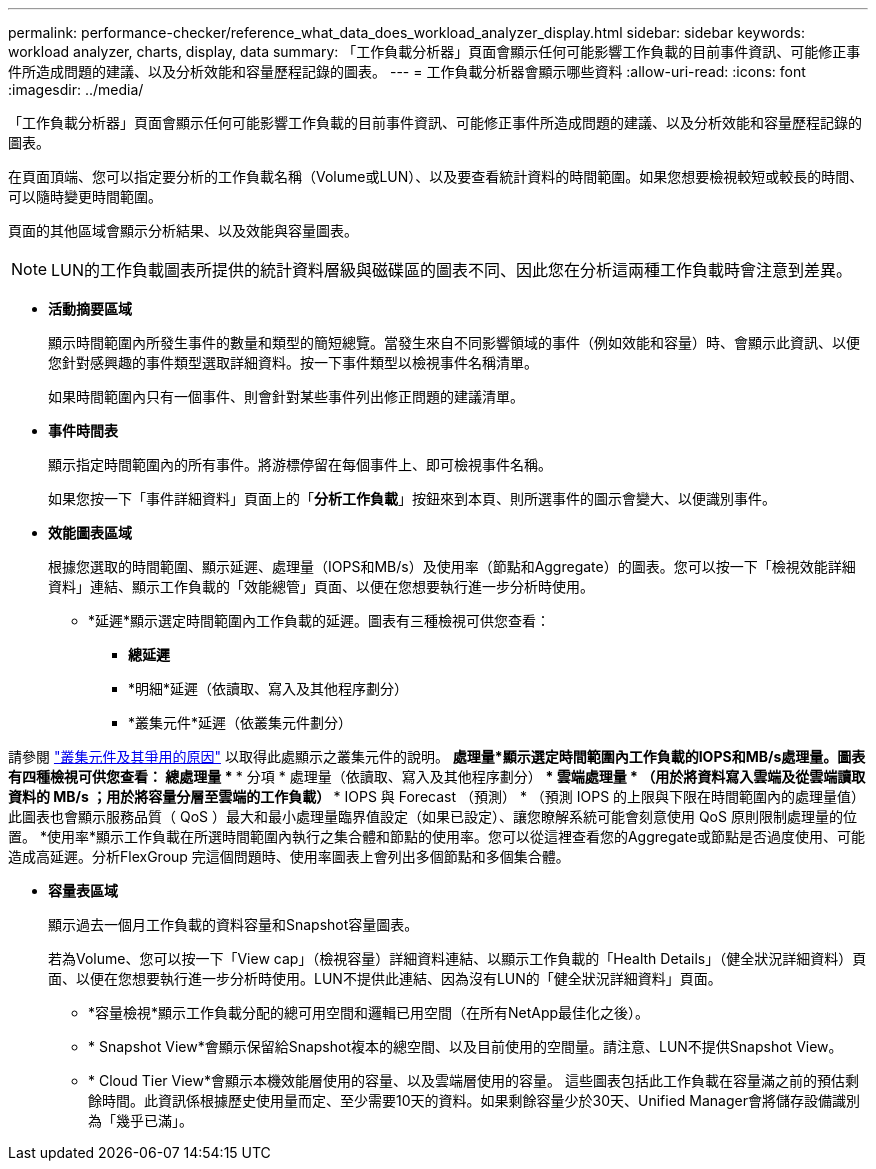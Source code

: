 ---
permalink: performance-checker/reference_what_data_does_workload_analyzer_display.html 
sidebar: sidebar 
keywords: workload analyzer, charts, display, data 
summary: 「工作負載分析器」頁面會顯示任何可能影響工作負載的目前事件資訊、可能修正事件所造成問題的建議、以及分析效能和容量歷程記錄的圖表。 
---
= 工作負載分析器會顯示哪些資料
:allow-uri-read: 
:icons: font
:imagesdir: ../media/


[role="lead"]
「工作負載分析器」頁面會顯示任何可能影響工作負載的目前事件資訊、可能修正事件所造成問題的建議、以及分析效能和容量歷程記錄的圖表。

在頁面頂端、您可以指定要分析的工作負載名稱（Volume或LUN）、以及要查看統計資料的時間範圍。如果您想要檢視較短或較長的時間、可以隨時變更時間範圍。

頁面的其他區域會顯示分析結果、以及效能與容量圖表。

[NOTE]
====
LUN的工作負載圖表所提供的統計資料層級與磁碟區的圖表不同、因此您在分析這兩種工作負載時會注意到差異。

====
* *活動摘要區域*
+
顯示時間範圍內所發生事件的數量和類型的簡短總覽。當發生來自不同影響領域的事件（例如效能和容量）時、會顯示此資訊、以便您針對感興趣的事件類型選取詳細資料。按一下事件類型以檢視事件名稱清單。

+
如果時間範圍內只有一個事件、則會針對某些事件列出修正問題的建議清單。

* *事件時間表*
+
顯示指定時間範圍內的所有事件。將游標停留在每個事件上、即可檢視事件名稱。

+
如果您按一下「事件詳細資料」頁面上的「*分析工作負載*」按鈕來到本頁、則所選事件的圖示會變大、以便識別事件。

* *效能圖表區域*
+
根據您選取的時間範圍、顯示延遲、處理量（IOPS和MB/s）及使用率（節點和Aggregate）的圖表。您可以按一下「檢視效能詳細資料」連結、顯示工作負載的「效能總管」頁面、以便在您想要執行進一步分析時使用。

+
** *延遲*顯示選定時間範圍內工作負載的延遲。圖表有三種檢視可供您查看：
+
*** *總延遲*
*** *明細*延遲（依讀取、寫入及其他程序劃分）
*** *叢集元件*延遲（依叢集元件劃分）






請參閱 link:concept_cluster_components_and_why_they_can_be_in_contention.html["叢集元件及其爭用的原因"] 以取得此處顯示之叢集元件的說明。
 *處理量*顯示選定時間範圍內工作負載的IOPS和MB/s處理量。圖表有四種檢視可供您查看：
  *** 總處理量 *
  *** 分項 * 處理量（依讀取、寫入及其他程序劃分）
  *** 雲端處理量 * （用於將資料寫入雲端及從雲端讀取資料的 MB/s ；用於將容量分層至雲端的工作負載）
  *** IOPS 與 Forecast （預測） * （預測 IOPS 的上限與下限在時間範圍內的處理量值）
此圖表也會顯示服務品質（ QoS ）最大和最小處理量臨界值設定（如果已設定）、讓您瞭解系統可能會刻意使用 QoS 原則限制處理量的位置。
 *使用率*顯示工作負載在所選時間範圍內執行之集合體和節點的使用率。您可以從這裡查看您的Aggregate或節點是否過度使用、可能造成高延遲。分析FlexGroup 完這個問題時、使用率圖表上會列出多個節點和多個集合體。

* *容量表區域*
+
顯示過去一個月工作負載的資料容量和Snapshot容量圖表。

+
若為Volume、您可以按一下「View cap」（檢視容量）詳細資料連結、以顯示工作負載的「Health Details」（健全狀況詳細資料）頁面、以便在您想要執行進一步分析時使用。LUN不提供此連結、因為沒有LUN的「健全狀況詳細資料」頁面。

+
** *容量檢視*顯示工作負載分配的總可用空間和邏輯已用空間（在所有NetApp最佳化之後）。
** * Snapshot View*會顯示保留給Snapshot複本的總空間、以及目前使用的空間量。請注意、LUN不提供Snapshot View。
** * Cloud Tier View*會顯示本機效能層使用的容量、以及雲端層使用的容量。
這些圖表包括此工作負載在容量滿之前的預估剩餘時間。此資訊係根據歷史使用量而定、至少需要10天的資料。如果剩餘容量少於30天、Unified Manager會將儲存設備識別為「幾乎已滿」。




